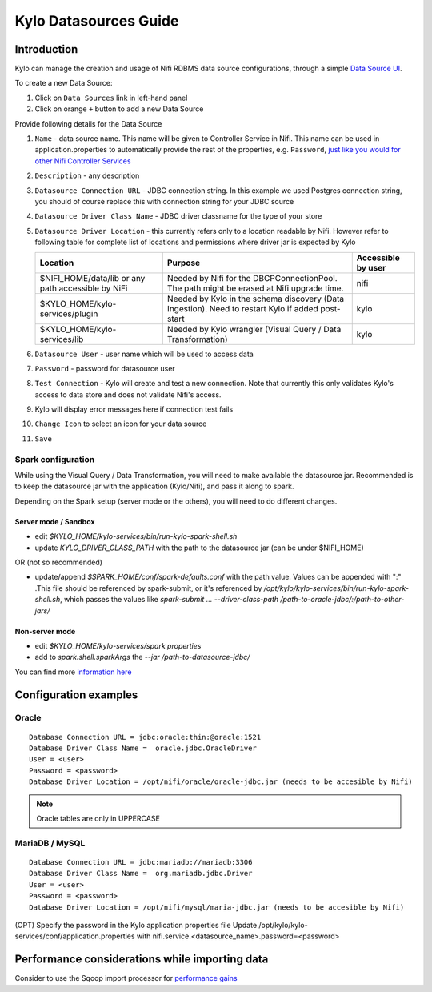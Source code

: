 ======================
Kylo Datasources Guide
======================

Introduction
============

Kylo can manage the creation and usage of Nifi RDBMS data source configurations, through a simple `Data Source UI <http://localhost:8400/index.html#!/datasources>`_.

To create a new Data Source:
|image1|

1. Click on ``Data Sources`` link in left-hand panel
2. Click on orange ``+`` button to add a new Data Source


Provide following details for the Data Source
|image2|

1.  ``Name`` - data source name. This name will be given to Controller Service in Nifi. This name can be used in application.properties to automatically provide the rest of the properties, e.g. ``Password``, `just like you would for other Nifi Controller Services <ConfigurationProperties.html#setting-controller-service-properties>`_
2.  ``Description`` - any description
3.  ``Datasource Connection URL`` - JDBC connection string. In this example we used Postgres connection string, you should of course replace this with connection string for your JDBC source
4.  ``Datasource Driver Class Name`` - JDBC driver classname for the type of your store
5.  ``Datasource Driver Location`` - this currently refers only to a location readable by Nifi. However refer to following table for complete list of locations and permissions where driver jar is expected by Kylo

    +----------------------------------+---------------------------------------------------------------------------------------------------+--------------------+
    | Location                         | Purpose                                                                                           | Accessible by user |
    +==================================+===================================================================================================+====================+
    | $NIFI_HOME/data/lib or           | Needed by Nifi for the DBCPConnectionPool.                                                        | nifi               |
    | any path accessible by NiFi      | The path might be erased at Nifi upgrade time.                                                    |                    |
    +----------------------------------+---------------------------------------------------------------------------------------------------+--------------------+
    | $KYLO_HOME/kylo-services/plugin  | Needed by Kylo in the schema discovery (Data Ingestion). Need to restart Kylo if added post-start | kylo               |
    +----------------------------------+---------------------------------------------------------------------------------------------------+--------------------+
    | $KYLO_HOME/kylo-services/lib     | Needed by Kylo wrangler (Visual Query / Data Transformation)                                      | kylo               |
    +----------------------------------+---------------------------------------------------------------------------------------------------+--------------------+

6.  ``Datasource User`` - user name which will be used to access data
7.  ``Password`` - password for datasource user
8.  ``Test Connection`` - Kylo will create and test a new connection. Note that currently this only validates Kylo's access to data store and does not validate Nifi's access.
9.  Kylo will display error messages here if connection test fails
10. ``Change Icon`` to select an icon for your data source
11. ``Save``

Spark configuration
-------------------
While using the Visual Query / Data Transformation, you will need to make available the datasource jar.
Recommended is to keep the datasource jar with the application (Kylo/Nifi), and pass it along to spark.

Depending on the Spark setup (server mode or the others), you will need to do different changes.

Server mode / Sandbox
~~~~~~~~~~~~~~~~~~~~~

- edit `$KYLO_HOME/kylo-services/bin/run-kylo-spark-shell.sh`

- update `KYLO_DRIVER_CLASS_PATH` with the path to the datasource jar (can be under $NIFI_HOME)

OR (not so recommended)

- update/append `$SPARK_HOME/conf/spark-defaults.conf` with the path value. Values can be appended with ":" .This file should be referenced by spark-submit, or it's referenced by `/opt/kylo/kylo-services/bin/run-kylo-spark-shell.sh`, which passes the values like `spark-submit ... --driver-class-path /path-to-oracle-jdbc/:/path-to-other-jars/`


Non-server mode
~~~~~~~~~~~~~~~

- edit `$KYLO_HOME/kylo-services/spark.properties`

- add to `spark.shell.sparkArgs` the `--jar /path-to-datasource-jdbc/`

You can find more `information here <../common-config/KyloSparkProperties.html>`_

Configuration examples
======================

Oracle
------

::

    Database Connection URL = jdbc:oracle:thin:@oracle:1521
    Database Driver Class Name =  oracle.jdbc.OracleDriver
    User = <user>
    Password = <password>
    Database Driver Location = /opt/nifi/oracle/oracle-jdbc.jar (needs to be accesible by Nifi)

..

.. note:: Oracle tables are only in UPPERCASE

MariaDB / MySQL
----------------

::

    Database Connection URL = jdbc:mariadb://mariadb:3306	
    Database Driver Class Name =  org.mariadb.jdbc.Driver
    User = <user>
    Password = <password>
    Database Driver Location = /opt/nifi/mysql/maria-jdbc.jar (needs to be accesible by Nifi)

..

(OPT) Specify the password in the Kylo application properties file
Update /opt/kylo/kylo-services/conf/application.properties with
nifi.service.<datasource_name>.password=<password>

Performance considerations while importing data
===============================================

Consider to use the Sqoop import processor for `performance gains <../tips-tricks/TroubleshootingandTips.html#gettabledata-vs-importsqoop-processor>`_



.. |image1| image:: ../media/kylo-datasources/create-datasource-1.png
   :width: 7in
   :height: 5in

.. |image2| image:: ../media/kylo-datasources/create-datasource-2.png
   :width: 7in
   :height: 5in

